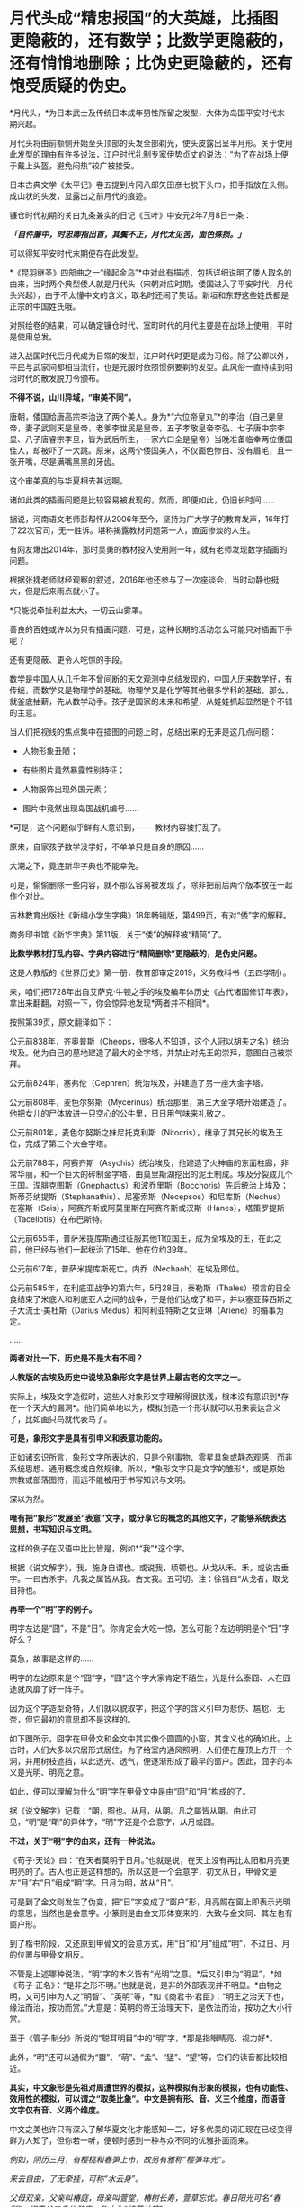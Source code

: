 * 月代头成“精忠报国”的大英雄，比插图更隐蔽的，还有数学；比数学更隐蔽的，还有悄悄地删除；比伪史更隐蔽的，还有饱受质疑的伪史。

*月代头，*为日本武士及传统日本成年男性所留之发型，大体为岛国平安时代末期兴起。

月代头将由前额侧开始至头顶部的头发全部剃光，使头皮露出呈半月形。关于使用此发型的理由有许多说法，江户时代礼制专家伊势贞丈的说法：“为了在战场上便于戴上头盔，避免闷热”较广被接受。

[[./img/77-1.jpeg]]

日本古典文学《太平记》卷五提到片冈八郎矢田彦七脱下头巾，把手指放在头侧。成山状的头发，显露出之前月代的痕迹。

镰仓时代初期的关白九条兼实的日记《玉叶》中安元2年7月8日一条：

/*「自件廉中，时忠卿指出首，其鬓不正，月代太见苦，面色殊损。」*/

可以得知平安时代末期便存在此发型。

[[./img/77-2.jpeg]]

*《昆羽继圣》四部曲之一“缘起金乌”*中对此有描述，包括详细说明了倭人取名的由来，当时两个典型倭人就是月代头（宋朝对应时期，倭国进入了平安时代，月代头兴起），由于不太懂中文的含义，取名时还闹了笑话。新垣和东野这些姓氏都是正宗的中国姓氏哦。

对照绘卷的结果，可以确定镰仓时代、室町时代的月代主要是在战场上使用，平时是使用总发。

[[./img/77-3.jpeg]]

进入战国时代后月代成为日常的发型，江户时代时更是成为习俗。除了公卿以外，平民与武家间都相当流行，也是元服时依照惯例要剃的发型。此风俗一直持续到明治时代的散发脱刀令颁布。

*不得不说，山川异域，“审美不同”。*

唐朝，倭国给唐高宗李治送了两个美人。身为*“六位帝皇丸”*的李治（自己是皇帝，妻子武则天是皇帝，老爹李世民是皇帝，五子孝敬皇帝李弘、七子唐中宗李显、八子唐睿宗李旦，皆为武后所生，一家六口全是皇帝）当晚准备临幸两位倭国佳人，却被吓了一大跳。原来，这两个倭国美人，不仅面色惨白、没有眉毛，且一张开嘴，尽是满嘴黑黑的牙齿。

[[./img/77-4.jpeg]]

这个审美真的与华夏相去甚远啊。

诸如此类的插画问题是比较容易被发现的，然而，即便如此，仍旧长时间......

[[./img/77-5.jpeg]]

据说，河南语文老师彭帮怀从2006年至今，坚持为广大学子的教育发声，16年打了22次官司，无一胜诉。堪称揭露教材问题第一人，直面惨淡的人生。

[[./img/77-6.jpeg]]

有网友爆出2014年，那时吴勇的教材投入使用刚一年，就有老师发现数学插画的问题。

[[./img/77-7.jpeg]]

根据张捷老师财经观察的叙述，2016年他还参与了一次座谈会，当时动静也挺大，但是后来雨点就小了。

[[./img/77-8.jpeg]]

[[./img/77-9.jpeg]]

[[./img/77-10.jpeg]]

[[./img/77-11.jpeg]]

[[./img/77-12.jpeg]]

[[./img/77-13.jpeg]]

[[./img/77-14.jpeg]]

[[./img/77-15.jpeg]]

*只能说牵扯利益太大，一切云山雾罩。

善良的百姓或许以为只有插画问题，可是，这种长期的活动怎么可能只对插画下手呢？

还有更隐蔽、更令人吃惊的手段。

数学是中国人从几千年不曾间断的天文观测中总结发现的，中国人历来数学好，有传统，而数学又是物理学的基础，物理学又是化学等其他很多学科的基础，那么，就釜底抽薪，先从数学动手。孩子是国家的未来和希望，从娃娃抓起显然是个不错的主意。

当人们把视线的焦点集中在插图的问题上时，总结出来的无非是这几点问题：

- 人物形象丑陋；

- 有些图片竟然暴露性别特征；

- 人物服饰出现外国元素；

- 图片中竟然出现岛国战机编号......

*可是，这个问题似乎鲜有人意识到，------教材内容被打乱了。

[[./img/77-16.jpeg]]

原来，自家孩子数学没学好，不单单只是自身的原因......

大潮之下，竟连新华字典也不能幸免。

[[./img/77-17.jpeg]]

可是，偷偷删除一些内容，就不那么容易被发现了，除非把前后两个版本放在一起作个对比。

吉林教育出版社《新编小学生字典》18年畅销版，第499页，有对“倭”字的解释。

[[./img/77-18.jpeg]]

[[./img/77-19.jpeg]]

商务印书馆《新华字典》第11版，关于“倭”的解释被“精简”了。

[[./img/77-20.jpeg]]

[[./img/77-21.jpeg]]

*比数学教材打乱内容、字典内容进行“精简删除”更隐蔽的，是伪史问题。*

这是人教版的《世界历史》第一册，教育部审定2019，义务教科书（五四学制）。

[[./img/77-22.jpeg]]

[[./img/77-23.jpeg]]

[[./img/77-24.jpeg]]

[[./img/77-25.jpeg]]

[[./img/77-26.jpeg]]

来，咱们把1728年出自艾萨克·牛顿之手的埃及编年体历史《古代诸国修订年表》，拿出来翻翻，对照一下，你会惊异地发现*两者并不相同*。

[[./img/77-27.jpeg]]

[[./img/77-28.jpeg]]

[[./img/77-29.jpeg]]

[[./img/77-30.jpeg]]

按照第39页，原文翻译如下：

公元前838年，齐奥普斯（Cheops，很多人不知道，这个人冠以胡夫之名）统治埃及。他为自己的墓地建造了最大的金字塔，并禁止对先王的崇拜，意图自己被崇拜。

公元前824年，塞弗伦（Cephren）统治埃及，并建造了另一座大金字塔。

公元前808年，麦色尔努斯（Mycerinus）统治那里，第三大金字塔开始建造了。他把女儿的尸体放进一只空心的公牛里，日日用气味来礼敬之。

公元前801年，麦色尔努斯之妹尼托克利斯（Nitocris），继承了其兄长的埃及王位，完成了第三个大金字塔。

公元前788年，阿赛齐斯（Asychis）统治埃及，他建造了火神庙的东面柱廊，非常华丽，和一个巨大的砖制金字塔，由莫里斯湖挖出的泥土制成。埃及分裂成几个王国。涅腓克图斯（Gnephactus）和波乔里斯（Bocchoris）先后统治上埃及；斯蒂芬纳提斯（Stephanathis）、尼塞索斯（Necepsos）和尼库斯（Nechus）在塞斯（Sais），阿赛齐斯或阿莫里斯在阿赛齐斯或汉斯（Hanes），塔策罗提斯（Tacellotis）在布巴斯特。

公元前655年，普萨米提库斯通过征服其他11位国王，成为全埃及的王，在此之前，他已经与他们一起统治了15年。他在位约39年。

公元前617年，普萨米提库斯死亡。内乔（Nechaoh）在埃及即位。

公元前585年，在利底亚战争的第六年，5月28日，泰勒斯（Thales）预言的日全食结束了米底人和利底亚人之间的战争，于是他们达成了和平，并以塞亚薛西斯之子大流士·美杜斯（Darius
Medus）和阿利亚特斯之女亚琳（Ariene）的婚事为定。

......

[[./img/77-31.jpeg]]

*两者对比一下，历史是不是大有不同？*

*人教版的古埃及历史中说埃及象形文字是世界上最古老的文字之一。*

[[./img/77-32.jpeg]]

实际上，埃及文字造假时，这些人对象形文字理解得很肤浅，根本没有意识到*存在一个天大的漏洞*。他们简单地以为，模拟创造一个形状就可以用来表达含义了，比如画只鸟就代表鸟了。

*可是，象形文字是具有引申义和表意功能的。*

正如诸玄识所言，象形文字所表达的，只是个别事物、零星具象或静态观感，而非系统思想、通用概念或自然规律。所以，*象形文字只是文字的雏形*，或是原始宗教或部落图符，而远不能被用于书写知识与文明。

深以为然。

*唯有把“象形”发展至“表意”文字，或分享它的概念的其他文字，才能够系统表达思想，书写知识与文明。*

这样的例子在汉语中比比皆是，例如*“我”*这个字。

根据《说文解字》，我，施身自谓也。或说我，顷顿也。从戈从禾。禾，或说古垂字。一曰古杀字。凡我之属皆从我。古文我。五可切。注：徐锴曰“从戈者，取戈自持也。

[[./img/77-33.jpeg]]

[[./img/77-34.jpeg]]

[[./img/77-35.jpeg]]

*再举一个“明”字的例子。*

明字左边是“囧”，不是“日”。你肯定会大吃一惊，怎么可能？左边明明是个“日”字好么？

[[./img/77-36.jpeg]]

莫急，故事是这样的......

明字的左边原来是个“囧”字，“囧”这个字大家肯定不陌生，光是什么泰囧、人在囧途就风靡了好一阵子。

[[./img/77-37.jpeg]]

因为这个字造型奇特，人们就以貌取字，把这个字的含义引申为悲伤、尴尬、无奈，但它最初的意思却不是这样的。

[[./img/77-38.jpeg]]

如下图所示，囧字在甲骨文和金文中其实像个圆圆的小窗，其含义也的确如此。上古时，人们大多以穴居形式居住，为了给室内通风照明，人们便在屋顶上方开一个洞，并用树枝遮挡，以此透光、透气，便逐渐形成了最早的窗户。因此，囧字的本义是光明、明亮之意。

[[./img/77-39.jpeg]]

如此，便可以理解为什么“明”字在甲骨文中是由“囧”和“月”构成的了。

据《说文解字》记载：“朙，照也。从月，从朙。凡之屬皆从朙。由此可见，“明”是“朙”的异体字，“明”字还是个会意字，从月或囧。

[[./img/77-40.jpeg]]

*不过，关于“明”字的由来，还有一种说法。*

《苟子·天论》曰：“在天者莫明于日月。”也就是说，在天上没有再比太阳和月亮更明亮的了。古人也正是这样想的，所以这是一个会意字，初文从日，甲骨文是左“月”右“日”组成“明”字。日月为明，故从“日”。

可是到了金文则发生了伪变，把“日”字变成了“窗户”形，月亮照在窗上即表示光明的意思，当然也是会意字。小篆则是由金文形体变来的，大致与金文同．其左也有窗户形。

[[./img/77-41.jpeg]]

到了楷书阶段，又还原到甲骨文的会意方式，用“日”和“月”组成“明”，不过日、月的位置与甲骨文相反。

不管是上述哪种说法，“明”字的本义皆有“光明”之意。*后又引申为“明显”，*如《苟子·正名》：“是非之形不明。”也就是说，是非的外部表现并不明显。*由物之明，又可引申为人之“明智”、“英明”等，*如《商君书·君臣》：“明王之治天下也，缘法而治，按功而赏。”大意是：英明的帝王治理天下，是依法而治，按功之大小行赏。

至于《管子·制分》所说的“聪耳明目”中的“明”字，*那是指眼睛亮、视力好*。

此外，“明”还可以通假为“盟”、“萌”、“孟”、“猛”、“望”等，它们的读音都比较相近。

[[./img/77-42.jpeg]]

[[./img/77-43.jpeg]]

[[./img/77-44.jpeg]]

*其实，中文象形是先祖对周遭世界的模拟，这种模拟有形象的模拟，也有功能性、效用性的模拟，可以谓之“取类比象”。中文是拥有形、音、义三个维度，而语音文字仅有音、义两个维度。*

中文之美也许只有深入了解华夏文化才能感知一二，好多优美的词汇现在已经变得鲜为人知了，但你若一听，便顿时感到一种与众不同的优雅扑面而来。

/例如，阴历三月，有樱桃和春笋上市，故另有雅称“樱笋年光”。/

/来去自由，了无牵挂，可称“水云身”。/

/父母双亲，父亲叫椿庭，母亲叫萱堂，椿树长寿，萱草忘忧。春日阳光可名“春彩”。祝愿父亲身体健康，称之为“椿萱并茂”。/

/洗澡，古人谓之“澡雪”。想要去除内心的杂质，可以说“澡雪精神”。/

/初升之旭日，可称“亭瞳”。皓月隐下，名为“坠兔收光”。夸人颇有才气，可称“浮白载笔”；夸人美好，则称“昆山片玉”。/

......

综上，华夏从文字诞生之时起，便在文字中注入了人的感受，简称“物感”，这是一种把内心与外界相互连接并用心去感应的过程（魏晋南北朝时便综合前人所述，提出了这套理论）。

你看，象形文字可不仅仅“*象个形”*而已，它是包含了引申义和表意功能才能表达复杂的思想内容，书写智识与文明的。

*根据诸玄识等学者的研究，借用汉字六书，拿“日”和“月”来说，它们最初都是象形，但如果止步于此的话，那就是原始人的思维。*

汉字则完成了“认知革命”------基于“象形”而升华至“表意”。例如：日＋月→明→萌→盟......。

这样，就可以表达多样性、变动性或普遍性的意思（概念）。

再来看“水”，这也是象形字。但只有“表意”能在这方面突破和拓展。首先是水系词类，大约250个。《说文解字》曰：“依类象形”。《易经》曰：“类万物之情。”

[[./img/77-45.jpeg]]

*/进而，是动态的“水”，/*/不受时空限制，这是象形文字所不能表达的；例如：“流、淌、游、洗、涨......。”/

*/进而，是普遍性的“水”。/*/例如“河”原来特指黄河，现泛指所有的与它相似的线型流动的地表水体。“江”也是如此。/

*/进而，是普遍动态的无限开放。/*/例如“波”，可泛指一切水体（江河湖海）的表面动态；还可以量化，例如“波涛”、“波荡”、“波轮”......；乃至延伸到“水系”之外，例如电波、光波、波谱。所以，汉字是原创的知识与科技的媒介。/

*/进而，是抽象概念。/*/例如“法”（法则）、“永”（永恒）、“浑”（浑然）、“洞”（洞见）、“涵”（涵盖）、“浅”（浅显）......。/

......

由此可见，唯有“表意”的汉字和分享汉字概念的其他文字（包括现代西方诸文字），才胜任于书写知识与文明；相比之下，流于表面的古埃及象形文字在这方面则是“门外汉、小儿科”。根本无法表达高深、精微和变化的推理。

*实不相瞒，莱布尼茨在与中国传教士白晋的信中，曾对古埃及、古华夏文字的相似性表示怀疑。*

他认为埃及的象形文字比较通俗，更接近于所代表的事物本身，以此达到比喻的目的，而中国的文字则是在表达的基础上，*用更为抽象的笔画将人类思维中的东西呈现出来，诸如人类关系、规则和数量，而那些代表客观事物的字，或多或少都脱离了事物的本身属性。*

莱布尼茨在与耶稣会传教士闵明我的往来书信中提到：

/从不列颠到印度河（据我们所知），*欧洲和亚洲的所有语言似乎都来自于同一个母语（源泉）......*/

[[./img/77-46.jpeg]]

这个母语源泉经过各方学者多年的研究，以及包括诸多传教士、历史名人文献资料的辅证，脉络已经基本理清，*确定、肯定为汉语。*

有兴趣的可以通过时光入口，阅读另一篇文章：

#+begin_quote

中国人黄嘉略如何教会西方识字：从中德混血的莱布尼茨，耶稣会罗马派和新教派在中国朝堂上的争斗说起

昆羽继圣，公众号：昆羽继圣[[https://mp.weixin.qq.com/s?__biz=Mzg3MTc2OTExMA==&mid=2247483909&idx=1&sn=e096b0b7a849fdf1cb9baf64704a5758&chksm=cef8377cf98fbe6a9580bdc45751c4b89fbaa758171587ec67a541d7eb06ccb2a26ba52900f4#rd][中国人黄嘉略如何教会西方识字：从中德混血的莱布尼茨，耶稣会罗马派和新教派在中国朝堂上的争斗说起]]

#+end_quote

根据诸玄识《一篇短文澄清世界文明的来龙去脉》、《象形文字和表音文字的“古代史”都不真实------“西方文明”是基于汉字“表意”的塑造或伪造》的研究，*也可以确定汉字文明是唯一的原生文明，而由象形文字或表音文字分别支持的‘古代文明'则都是假的。*

“古埃及”及其“象形文字”是典型的*“双伪互证、两者皆假”*，具体原因如下。

“古埃及文明”并非古已有之，而是出自15---17世纪三个欧洲神职学者之手：

- /安尼乌斯（Annius of Viterbo , 1432---1502）/

- /斯卡利杰（Joseph Scaliger, 1540---1609）/

- /珂雪（又译“基歇尔”，Athanasii Kircher, 1602---1680）/

〔值得注意的是，鉴于西方文字很晚才成熟，今天所能见到的上述三个伪造者的著述都是在18---19世纪被改写或重写的〕。

第一、安尼乌斯最早虚构了古埃及、巴比伦和腓尼基等，使它们都有数万年的“历史”；但因与“创世纪”（仅在几千年前）的时间发生冲突，而被欧洲神权予以否定和揭穿。

第二、斯卡利杰借用中国历史的时间概念及其计算方法，而理顺了泛西方的“普世历史”（编年史）；尽管被牛顿等人所批驳，但它毕竟从19世纪初开始成为西方之“正史”。

具体经过，请见此前所发文章：

#+begin_quote

一本《中国上古史》居然颠覆西方创世说、时空观、教会神权，掀起启蒙运动，迫使其历史发生翻天覆地的变化

昆羽继圣，公众号：昆羽继圣[[https://mp.weixin.qq.com/s?__biz=Mzg3MTc2OTExMA==&mid=2247484333&idx=1&sn=59a36459c82da224be72748045a1b2f0&chksm=cef836d4f98fbfc289bfa0e1048b2a97c03655b741e8b75b89d2528343a46bc6b4678eb15cdd#rd][一本《中国上古史》居然颠覆西方创世说、时空观、教会神权，掀起启蒙运动，迫使其历史发生翻天覆地的变化]]

#+end_quote

第三、珂雪根据传教士所提供的资料，汇编成《中国图说》，再用其中的内容充实“古埃及”，并按照汉字模样设计出第一批西方版的象形文字，这使他成为“埃及学之父”。

*珂雪此人极为恶劣，他跟黑格尔一样，抄袭华夏成果，倒过来却反咬一口，宣称中国（民族、文明和语言）是“古埃及”所派生的，这便是臭名昭著的“西来说”之由来。*

1654年时德国的基歇尔在《中国图说》和《埃及谜解》两本书中就提出了华夏文化源于埃及的假说，而他得到这个定论的依据就是，中国早期的文字和古埃及的象形文字相似度极高，所以认定中国人是从古埃及迁徙过去的。

18世纪，法国的汉学家德经则将中国封建王朝的制度、法律和文字，甚至说整个社会都归于埃及文明，所以在他们看来，中国古代史也就等同于埃及史。

19世纪，来自英国的拉克佩根据自己多年的考古发现，也出版了一本叫《中国古文明起源西方》的书，这本书从科技文明、天文历法、政治法律、甚至是民间传说等方面，将古中国与其他文明相比较，*否定了中国文明的本土起源*。不过这次的对象不是古埃及，而是古巴伦，他认为在2200年前，汉族从两河流域迁到了华夏大地。

19世纪中期，法国学家又提出了中国文明印度起源说......

你看，他们自己的历史都没搞清楚，却一天到晚忙着给中国找爹，奇怪不奇怪？

注意，欧洲所谓的汉学，都是在教会和公鸡会资助下发起、并长期进行的。

*他们所有的目的、有且只有一个：*/*那就是*//*------**“先灭其史”*//*。*/

[[./img/77-47.jpeg]]

//

正因如此，西方一直都不承认中国文明的本土性，都在想方设法地将它璀璨的历史归于其他文明的功劳。不过，最早接触中国文化的诸多欧洲名人，包括莱布尼茨在内，他们对中国文明起源的看法却与之恰恰相反。

毕竟，穿越回去让他们改口已经是不可能的事情了。这些名人都留下了大量的史料和文献，是无法一一抹去的。

莱布尼茨（1646---1716）不仅反对“西来说”，而且还认为相对于象形文字，汉字才是高级文字------拥有知识性和哲理性的文字。

莱布尼茨说，有些人（主要是珂雪）声称“中国是埃及人的殖民地”，但没有证据支持这一点。....../在收到白晋（Bouvet）关于汉字的信息之后，莱布尼茨开始认识到汉字所表达的事物，并不是象形的，而是哲理的。/*/亦即，在他于1703年写给白晋的信中，莱布尼茨推翻了自己先前把汉字与埃及象形文字相提并论的观点；......他主张汉字具有哲学和知识的意义。/*

进而言之，较之象形文字，莱布尼茨对抽象概念更感兴趣。他认为，书面汉语大抵是建立在如同数字、序列和关联等智力因素的基础上的；它超然于具体形态来揭示了普遍性，为合乎逻辑和数理的书写系统提供了一种模式。

可在现代，为了衬托“字母优越性”或佐证“古埃及文明”，许多西方和西化学者都把汉字看成是或归类于“象形文字”。

美国语言学家德范克（John
DeFrancis，1911---2009年）抱怨：“简直无法忍受的是，汉字一直被误传为象形文字；这是如此的智力糊涂，就好像把天文学当成占星术一样！”

......

清末，在西方文化的渗透之下，在洋务运动的所形成的“崇洋”之风下，越来越多的人开始推崇西源说。民国初年，在中小学的历史教材书中都能看到人种西源假说。

*在这种文化潜移默化的影响中，人民认知沉沦、自信心理严重不足。*

对古埃及历史的质疑有很多，而且都经不起推敲，比如网上有人整理出了几个要点：地质学、分子人类学等等研究都不支持古埃及历史。而且，有人建议把里面的毛发拿出去做DNA和C14检测就能解示真相，但这西方而言是不可接受的。

[[./img/77-48.jpeg]]

[[./img/77-49.jpeg]]

[[./img/77-50.jpeg]]

[[./img/77-51.jpeg]]

[[./img/77-52.jpeg]]

*全世界，可不仅仅是中国在质疑西方造假，俄罗斯发现问题后，也在质疑。*

以*吉萨金字塔*为例，这个著名的金字塔多年来饱受质疑，据说有人发现它是用混凝土+搭积木的形式建造的，外面用了花岗岩，里面是山体，当年参与建造吉萨金字塔的霍华德·维斯等人之所以这么做，主要是为了节约成本。

俄罗斯的专家对金字塔进行了长期的研究，并且发布了一个纪录片《福缅科，历史发明家》。

在这个纪录片中，相关专家提出了一个很大胆的假设，用来建造金字塔的并不是石头，而是混凝土。

很多的专家据此做了相关实验。

/1、简单测试：用石头敲击埃及当地“建筑石料”，没想到很轻松就敲掉了，“石料”里竟还有很多沙土流出来；/

[[./img/77-53.jpeg]]

/2、尝试用“模板”还原制作埃及石料，发现埃及石料表面有些纹理是用草垫子铺在模板内、然后再把混凝土浇筑进去，晒干凝固成型的，事后就变成了石头样的混凝土块；/

[[./img/77-54.jpeg]]

/3、砌筑金字塔的“石头”上有大量气泡，很明显，而这不是正常岩石的特征，这些气泡是典型的“人造岩石”特征，并且用手稍微抠一下，“岩石”便碎掉了；/

[[./img/77-55.jpeg]]

/4、将采集样本带回实验室进行检测，在显微镜下观察，石料的成分以“石灰石粉末”为主，加上水、沙子混合而成；/

[[./img/77-56.jpeg]]

/5、在“埃及建筑石料”里发现了大量“纤维材料”，这些“纤维材料”之前以为是人工制造岩石时不小心掉落进去的，后来证实是故意放进去，很可能为了加大混凝土的凝聚效果；/

/6、这个现象很早便被发现了，但是西方主流学界不允许“打破古埃及历史”，且不允许有良知的学者进行研究；/

[[./img/77-57.jpeg]]

/7、古埃及的建筑和雕刻，基本上也都是用“混凝土”铸模而成。之前人们发现古埃及建筑上的浮雕竟然从来没有任何错误和修改的痕迹，而自古以来人类经常会在雕刻上出现错误或者失误，所以会强行在原作上更改，但是古埃及雕刻好像总是一体成型，这只能在软质材料上（混凝土没有凝固之初）进行雕刻，有错误了可以及时进行补救。/

[[./img/77-58.jpeg]]

*除了中国、俄罗斯，法国人也提出了质疑。

*早在2009年，世界著名科学家、拥有法国国家功绩勋章、荣获全美科技协会与材料学会金绶带奖、纽约科学院院士等诸多头衔的大拿戴维多维次*质疑并验证了金字塔的材质与建造工艺，书名为：《Why
the pharaohs built the Pyramids with fake
stones》，书中曾提到：“从采石场采出石块，再磨碎、分解，与水混合，便于运输......”，*这说的就是混凝土工艺吧？*

[[./img/77-59.jpeg]]

另一位质疑埃及和金字塔是混凝土块所建的是世界著名材料学学家、美国德雷塞尔大学杰出教授巴索姆。2006年，巴索姆和同事在《美国陶瓷学会杂志》上发表“埃及大金字塔重构石块的微结构证明”论文，认为金字塔石块是石灰石颗粒、黏土和沙子在高温下聚合的结果。

[[./img/77-60.jpeg]]

[[./img/77-61.jpeg]]

*综上所述，金字塔是混凝土不是一种假设，而是一个已被科学证明的事实。*

浙大黄河清教授在讲课视频中明确表示，雅典巴特农神庙、雅典宙斯神庙、埃及金字塔等遗址是现代伪造，西方书籍插图和历史照片证明当时不存在埃及大金字塔、狮身人面像，埃及大金字塔是19世纪用混泥凝土建造。

*确凿证据包括巴黎卢浮宫首任馆长德农的一些画、跟随拿破仑去埃及远征的科学家代表团出版的《埃及描述》中的图片，以及三名世界顶级材料学家的证明，证明上述文物所用材料系混凝土。*

更多证据在这里：

#+begin_quote

系统性造假+系统性完善=系统性坍塌。物极必反，这样的结果西方做梦也没有想到

昆羽继圣，公众号：昆羽继圣[[https://mp.weixin.qq.com/s?__biz=Mzg3MTc2OTExMA==&mid=2247483883&idx=1&sn=fbb364a8ebbf80685cdf7a8e36d34315&chksm=cef83492f98fbd84c4120c24d8a8539860d25790c052d7526c273e2b45eb564e7189e07db8ea#rd][系统性造假+系统性完善=系统性坍塌。物极必反，这样的结果西方做梦也没有想到]]

#+end_quote

*其实，很多人并未意识到一个关键问题：**数学也是建筑学的基础，没有数学就不会有设计图，想要完成大型建筑是不可想象的。*

*数学来源于华夏几千年从不间断的天文观测*（这一点全世界天文学界都是公认的，格林尼治天文台是1675年在伦敦泰晤士河畔建立的，三四百年前的天文观测记录全部要到中国来查），*是这颗星球、这一纪文明的唯一起源。*

天文历法的核心是圆周率和等分数学，一个连日子都搞不清楚的地方（有岁差，19年7闰），怎么可能产生高级数学知识？

没有相应的数学知识，如何建立大型金字塔？

不说其他的，就是天文历法和数学两项就可以把金字塔按在地上摩擦！

记住，是拿破仑作为总督远征埃及时带领的140多位科学家和工匠，在埃及完成了这一任务。拿破仑干完这件事，回到法国后，就以法国公鸡会山主的名义获得了可萨犹大的支持，加冕成为国王。当然，投桃报李，拿破仑也解放了可萨汗国被基辅罗斯灭国后在欧洲四处流浪的可萨犹大，让这些处于半封闭居住状态的外来底层户不再被贴上贱籍的标签。

*有兴趣的可以移步以下文章，了解具体内容：*

#+begin_quote

古突厥披着犹大的外衣又回来了，这一次，他们的目标是复仇与复国，并统治世界

昆羽继圣，公众号：昆羽继圣[[https://mp.weixin.qq.com/s?__biz=Mzg3MTc2OTExMA==&mid=2247484047&idx=1&sn=6b1c233c1605255adef072926be5da7c&chksm=cef837f6f98fbee0d636afad696348ab9ead68249ad63965c6719a1b84326f19e6f8bd6e09ea#rd][古突厥披着犹大的外衣又回来了，这一次，他们的目标是复仇与复国，并统治世界]]

#+end_quote

#+begin_quote

揭开伪史的数学，诡异的虚数通往反物质世界：面积为25的正方形中包含面积为30的矩形，阿拉伯数字正确叫法是唐朝数字

昆羽继圣，公众号：昆羽继圣[[https://mp.weixin.qq.com/s?__biz=Mzg3MTc2OTExMA==&mid=2247484665&idx=1&sn=5d6a2a64cacbde3cb4206f5665c54e50&chksm=cef83180f98fb896b429176d817373d5e9137896236811f2856e0842b25a34520906a7215819#rd][揭开伪史的数学，诡异的虚数通往反物质世界：面积为25的正方形中包含面积为30的矩形，阿拉伯数字正确叫法是唐朝数字]]

#+end_quote

*美国研究中国社会的学者罗珊（ Stanley Rosan
）教授在其研究中注意到了中国教育不足的问题。*

在上世纪90年代之前，中国的教育费用不高。那个时候，尽管经济不像现在那样发达，但广大的农村也能分配到一定的教育资源。这个制度比较公正，其优点是使人们相信，只要通过自己的勤奋努力，不管多么贫穷，总会取得成功。实际上，现在各个领域起到领军作用的人正是那个时代的产物。

那一代人寻求“生命的意义”，尽管对社会不满，但有理想改造社会。但新一代就很不一样了。他们是教育产业化的结果，金钱是他们的核心价值。在现代中国，社会的流动和金钱的多少相关联，而和自己的努力越来越不相关。“给我钱，我给你小孩找到上大学的路于”。这一代的很多人因此相信，钱而非自己的努力是通往成功的关键要素。

国门大开时，我们本应两手并重，一手精神文明建设、一手经济建设，但几十年突飞猛进的结果却是天平失去了平衡。过于重视物质利益的结果，就是忽略了文化方面的问题。

*回首往昔，赫然发现几十年前的警示居然在当下一一变成了现实，先见之明令人猛地一震。*

原来，教员时代就曾发出警告，警惕帝国主义发动生物战争。

这是1975年出版的《辞海》生物分册所属的”遗传工程“的词条，在今日看来，让人不胜唏嘘。张宏良老师曾在民族复兴网上撰文提及此事。

可惜的是，现在的许多辞书，包括《辞海》在内，对，你没有看错，包括《辞海》在内都已经变相“中外合作”了，尤其是与灯塔国的合作。

[[./img/77-62.jpeg]]

[[./img/77-63.jpeg]]

今日所遇见之诸多乱象，早在1985年的《新华词典》中早已给了人民警示，只是我们*没有注意、没有注意。*

[[./img/77-64.jpeg]]

[[./img/77-65.jpeg]]

真是感慨万分，唏嘘不已！

